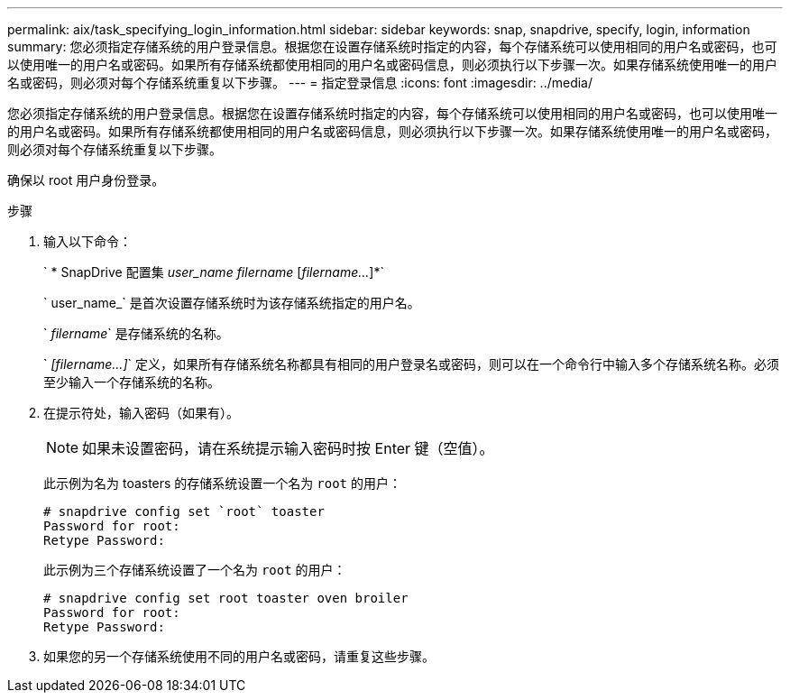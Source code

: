 ---
permalink: aix/task_specifying_login_information.html 
sidebar: sidebar 
keywords: snap, snapdrive, specify, login, information 
summary: 您必须指定存储系统的用户登录信息。根据您在设置存储系统时指定的内容，每个存储系统可以使用相同的用户名或密码，也可以使用唯一的用户名或密码。如果所有存储系统都使用相同的用户名或密码信息，则必须执行以下步骤一次。如果存储系统使用唯一的用户名或密码，则必须对每个存储系统重复以下步骤。 
---
= 指定登录信息
:icons: font
:imagesdir: ../media/


[role="lead"]
您必须指定存储系统的用户登录信息。根据您在设置存储系统时指定的内容，每个存储系统可以使用相同的用户名或密码，也可以使用唯一的用户名或密码。如果所有存储系统都使用相同的用户名或密码信息，则必须执行以下步骤一次。如果存储系统使用唯一的用户名或密码，则必须对每个存储系统重复以下步骤。

确保以 root 用户身份登录。

.步骤
. 输入以下命令：
+
` * SnapDrive 配置集 _user_name filername_ [_filername..._]*`

+
` user_name_` 是首次设置存储系统时为该存储系统指定的用户名。

+
` _filername_` 是存储系统的名称。

+
` _[filername...]_` 定义，如果所有存储系统名称都具有相同的用户登录名或密码，则可以在一个命令行中输入多个存储系统名称。必须至少输入一个存储系统的名称。

. 在提示符处，输入密码（如果有）。
+

NOTE: 如果未设置密码，请在系统提示输入密码时按 Enter 键（空值）。

+
此示例为名为 toasters 的存储系统设置一个名为 `root` 的用户：

+
[listing]
----
# snapdrive config set `root` toaster
Password for root:
Retype Password:
----
+
此示例为三个存储系统设置了一个名为 `root` 的用户：

+
[listing]
----
# snapdrive config set root toaster oven broiler
Password for root:
Retype Password:
----
. 如果您的另一个存储系统使用不同的用户名或密码，请重复这些步骤。


